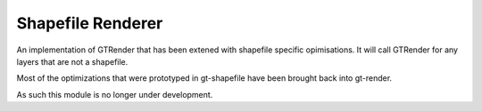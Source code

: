 Shapefile Renderer
------------------

An implementation of GTRender that has been extened with 
shapefile specific opimisations. It will call
GTRender for any layers that are not a shapefile.

Most of the optimizations that were prototyped in
gt-shapefile have been brought back into gt-render.

As such this module is no longer under development.
